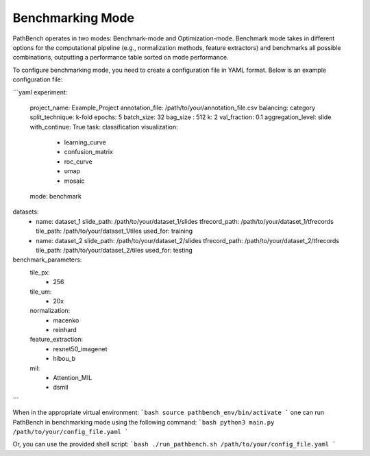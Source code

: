 
Benchmarking Mode
=================

PathBench operates in two modes: Benchmark-mode and Optimization-mode. Benchmark mode takes in different options for the computational pipeline (e.g., normalization methods, feature extractors) and benchmarks all possible combinations, outputting a performance table sorted on mode performance.

To configure benchmarking mode, you need to create a configuration file in YAML format. Below is an example configuration file:

```yaml
experiment:
  project_name: Example_Project
  annotation_file: /path/to/your/annotation_file.csv
  balancing: category
  split_technique: k-fold
  epochs: 5
  batch_size: 32
  bag_size : 512
  k: 2
  val_fraction: 0.1
  aggregation_level: slide
  with_continue: True
  task: classification
  visualization:
    - learning_curve
    - confusion_matrix
    - roc_curve
    - umap
    - mosaic
  mode: benchmark

datasets:
  - name: dataset_1
    slide_path: /path/to/your/dataset_1/slides
    tfrecord_path: /path/to/your/dataset_1/tfrecords
    tile_path: /path/to/your/dataset_1/tiles
    used_for: training

  - name: dataset_2
    slide_path: /path/to/your/dataset_2/slides
    tfrecord_path: /path/to/your/dataset_2/tfrecords
    tile_path: /path/to/your/dataset_2/tiles
    used_for: testing
    
benchmark_parameters:
  tile_px:
    - 256
  tile_um:
    - 20x
  normalization:
    - macenko
    - reinhard
  feature_extraction:
    - resnet50_imagenet
    - hibou_b
  mil:
    - Attention_MIL
    - dsmil
```

When in the appropriate virtual environment:
```bash
source pathbench_env/bin/activate
```
one can run PathBench in benchmarking mode using the following command:
```bash
python3 main.py /path/to/your/config_file.yaml
```

Or, you can use the provided shell script:
```bash
./run_pathbench.sh /path/to/your/config_file.yaml
```
